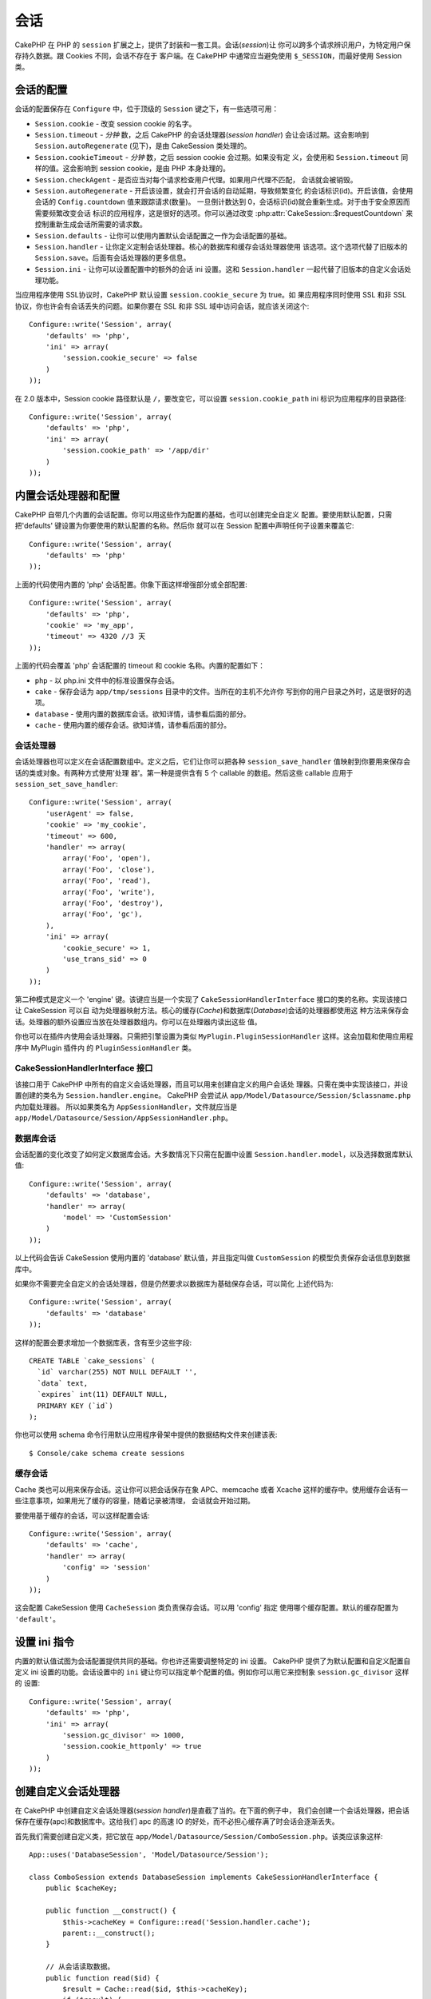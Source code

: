 会话
####

CakePHP 在 PHP 的 ``session`` 扩展之上，提供了封装和一套工具。会话(*session*)让
你可以跨多个请求辨识用户，为特定用户保存持久数据。跟 Cookies 不同，会话不存在于
客户端。在 CakePHP 中通常应当避免使用 ``$_SESSION``，而最好使用 Session 类。


会话的配置
==========

会话的配置保存在 ``Configure`` 中，位于顶级的 ``Session`` 键之下，有一些选项可用：

* ``Session.cookie`` - 改变 session cookie 的名字。

* ``Session.timeout`` - *分钟* 数，之后 CakePHP 的会话处理器(*session handler*)
  会让会话过期。这会影响到 ``Session.autoRegenerate`` (见下)，是由 CakeSession 
  类处理的。

* ``Session.cookieTimeout`` - *分钟* 数，之后 session cookie 会过期。如果没有定
  义，会使用和 ``Session.timeout`` 同样的值。这会影响到 session cookie，是由 PHP
  本身处理的。

* ``Session.checkAgent`` - 是否应当对每个请求检查用户代理。如果用户代理不匹配，
  会话就会被销毁。

* ``Session.autoRegenerate`` - 开启该设置，就会打开会话的自动延期，导致频繁变化
  的会话标识(id)。开启该值，会使用会话的 ``Config.countdown`` 值来跟踪请求(数量)。
  一旦倒计数达到 0，会话标识(id)就会重新生成。对于由于安全原因而需要频繁改变会话
  标识的应用程序，这是很好的选项。你可以通过改变 
  :php:attr:`CakeSession::$requestCountdown` 来控制重新生成会话所需要的请求数。

* ``Session.defaults`` - 让你可以使用内置默认会话配置之一作为会话配置的基础。

* ``Session.handler`` - 让你定义定制会话处理器。核心的数据库和缓存会话处理器使用
  该选项。这个选项代替了旧版本的 ``Session.save``。后面有会话处理器的更多信息。

* ``Session.ini`` - 让你可以设置配置中的额外的会话 ini 设置。这和 
  ``Session.handler`` 一起代替了旧版本的自定义会话处理功能。

当应用程序使用 SSL协议时，CakePHP 默认设置 ``session.cookie_secure`` 为 true。如
果应用程序同时使用 SSL 和非 SSL 协议，你也许会有会话丢失的问题。如果你要在  SSL 
和非 SSL 域中访问会话，就应该关闭这个::

    Configure::write('Session', array(
        'defaults' => 'php',
        'ini' => array(
            'session.cookie_secure' => false
        )
    ));

在 2.0 版本中，Session cookie 路径默认是 ``/``，要改变它，可以设置 
``session.cookie_path`` ini 标识为应用程序的目录路径::

    Configure::write('Session', array(
        'defaults' => 'php',
        'ini' => array(
            'session.cookie_path' => '/app/dir'
        )
    ));

内置会话处理器和配置
====================

CakePHP 自带几个内置的会话配置。你可以用这些作为配置的基础，也可以创建完全自定义
配置。要使用默认配置，只需把'defaults' 键设置为你要使用的默认配置的名称。然后你
就可以在 Session 配置中声明任何子设置来覆盖它::

    Configure::write('Session', array(
        'defaults' => 'php'
    ));

上面的代码使用内置的 'php' 会话配置。你象下面这样增强部分或全部配置::


    Configure::write('Session', array(
        'defaults' => 'php',
        'cookie' => 'my_app',
        'timeout' => 4320 //3 天
    ));

上面的代码会覆盖 'php' 会话配置的 timeout 和 cookie 名称。内置的配置如下：

* ``php`` - 以 php.ini 文件中的标准设置保存会话。
* ``cake`` - 保存会话为 ``app/tmp/sessions`` 目录中的文件。当所在的主机不允许你
  写到你的用户目录之外时，这是很好的选项。
* ``database`` - 使用内置的数据库会话。欲知详情，请参看后面的部分。
* ``cache`` - 使用内置的缓存会话。欲知详情，请参看后面的部分。

会话处理器
----------

会话处理器也可以定义在会话配置数组中。定义之后，它们让你可以把各种 
``session_save_handler`` 值映射到你要用来保存会话的类或对象。有两种方式使用'处理
器'。第一种是提供含有 5 个 callable 的数组。然后这些 callable 应用于 
``session_set_save_handler``::

    Configure::write('Session', array(
        'userAgent' => false,
        'cookie' => 'my_cookie',
        'timeout' => 600,
        'handler' => array(
            array('Foo', 'open'),
            array('Foo', 'close'),
            array('Foo', 'read'),
            array('Foo', 'write'),
            array('Foo', 'destroy'),
            array('Foo', 'gc'),
        ),
        'ini' => array(
            'cookie_secure' => 1,
            'use_trans_sid' => 0
        )
    ));

第二种模式是定义一个 'engine' 键。该键应当是一个实现了 
``CakeSessionHandlerInterface`` 接口的类的名称。实现该接口让 CakeSession 可以自
动为处理器映射方法。核心的缓存(*Cache*)和数据库(*Database*)会话的处理器都使用这
种方法来保存会话。处理器的额外设置应当放在处理器数组内。你可以在处理器内读出这些
值。

你也可以在插件内使用会话处理器。只需把引擎设置为类似 
``MyPlugin.PluginSessionHandler`` 这样。这会加载和使用应用程序中 MyPlugin 插件内
的 ``PluginSessionHandler`` 类。


CakeSessionHandlerInterface 接口
--------------------------------

该接口用于 CakePHP 中所有的自定义会话处理器，而且可以用来创建自定义的用户会话处
理器。只需在类中实现该接口，并设置创建的类名为 ``Session.handler.engine``。
CakePHP 会尝试从 ``app/Model/Datasource/Session/$classname.php`` 内加载处理器。
所以如果类名为 ``AppSessionHandler``，文件就应当是 
``app/Model/Datasource/Session/AppSessionHandler.php``。

数据库会话
----------

会话配置的变化改变了如何定义数据库会话。大多数情况下只需在配置中设置 
``Session.handler.model``，以及选择数据库默认值::


    Configure::write('Session', array(
        'defaults' => 'database',
        'handler' => array(
            'model' => 'CustomSession'
        )
    ));

以上代码会告诉 CakeSession 使用内置的 'database' 默认值，并且指定叫做 
``CustomSession`` 的模型负责保存会话信息到数据库中。

如果你不需要完全自定义的会话处理器，但是仍然要求以数据库为基础保存会话，可以简化
上述代码为::

    Configure::write('Session', array(
        'defaults' => 'database'
    ));

这样的配置会要求增加一个数据库表，含有至少这些字段::

    CREATE TABLE `cake_sessions` (
      `id` varchar(255) NOT NULL DEFAULT '',
      `data` text,
      `expires` int(11) DEFAULT NULL,
      PRIMARY KEY (`id`)
    );

你也可以使用 schema 命令行用默认应用程序骨架中提供的数据结构文件来创建该表::

    $ Console/cake schema create sessions

缓存会话
--------

Cache 类也可以用来保存会话。这让你可以把会话保存在象 APC、memcache 或者 Xcache 
这样的缓存中。使用缓存会话有一些注意事项，如果用光了缓存的容量，随着记录被清理，
会话就会开始过期。

要使用基于缓存的会话，可以这样配置会话::

    Configure::write('Session', array(
        'defaults' => 'cache',
        'handler' => array(
            'config' => 'session'
        )
    ));

这会配置 CakeSession 使用 ``CacheSession`` 类负责保存会话。可以用 'config' 指定
使用哪个缓存配置。默认的缓存配置为 ``'default'``。

设置 ini 指令
=============

内置的默认值试图为会话配置提供共同的基础。你也许还需要调整特定的 ini 设置。
CakePHP 提供了为默认配置和自定义配置自定义 ini 设置的功能。会话设置中的 ``ini`` 
键让你可以指定单个配置的值。例如你可以用它来控制象 ``session.gc_divisor`` 这样的
设置::

    Configure::write('Session', array(
        'defaults' => 'php',
        'ini' => array(
            'session.gc_divisor' => 1000,
            'session.cookie_httponly' => true
        )
    ));


创建自定义会话处理器
====================

在 CakePHP 中创建自定义会话处理器(*session handler*)是直截了当的。在下面的例子中，
我们会创建一个会话处理器，把会话保存在缓存(apc)和数据库中。这给我们 apc 的高速 
IO 的好处，而不必担心缓存满了时会话会逐渐丢失。

首先我们需要创建自定义类，把它放在 
``app/Model/Datasource/Session/ComboSession.php``。该类应该象这样::

    App::uses('DatabaseSession', 'Model/Datasource/Session');

    class ComboSession extends DatabaseSession implements CakeSessionHandlerInterface {
        public $cacheKey;

        public function __construct() {
            $this->cacheKey = Configure::read('Session.handler.cache');
            parent::__construct();
        }

        // 从会话读取数据。
        public function read($id) {
            $result = Cache::read($id, $this->cacheKey);
            if ($result) {
                return $result;
            }
            return parent::read($id);
        }

        // 向会话写入数据。
        public function write($id, $data) {
            Cache::write($id, $data, $this->cacheKey);
            return parent::write($id, $data);
        }

        // 销毁一个会话。
        public function destroy($id) {
            Cache::delete($id, $this->cacheKey);
            return parent::destroy($id);
        }

        // 清除过期的会话。
        public function gc($expires = null) {
            return Cache::gc($this->cacheKey) && parent::gc($expires);
        }
    }

我们的类扩展了内置的 ``DatabaseSession`` 类，所以我们不需要重复它全部的逻辑和行
为。我们用 :php:class:`Cache` 操作包裹每个操作。这让我们从高速的缓存读取会话，而
不必担心填充缓存时会怎样。使用这个会话处理器也容易。在 ``core.php`` 文件中象下面
这样修改会话设置块::

    Configure::write('Session', array(
        'defaults' => 'database',
        'handler' => array(
            'engine' => 'ComboSession',
            'model' => 'Session',
            'cache' => 'apc'
        )
    ));

    // 确保添加 apc 缓存配置
    Cache::config('apc', array('engine' => 'Apc'));

现在应用程序会开始使用自定义会话处理器来读写会话数据了。


.. php:class:: CakeSession

读写会话数据
============

取决于所处的上下文，应用程序有不同的类提供对会话的访问。在控制器中，可以使用 
:php:class:`SessionComponent`。在视图中，可以使用 :php:class:`SessionHelper`。在
应用程序的任何部分，也可以使用 ``CakeSession`` 来访问会话。就像会话的其它接口，
``CakeSession`` 提供简单的 CRUD 接口。

.. php:staticmethod:: read($key)

可以使用与 :php:meth:`Set::classicExtract()` 兼容的语法从会话读取值::

    CakeSession::read('Config.language');

.. php:staticmethod:: write($key, $value)

``$key`` 应当是希望写入 ``$value`` 的以点分隔的路径::

    CakeSession::write('Config.language', 'eng');

.. php:staticmethod:: delete($key)

当需要从会话删除数据时，可以使用 delete 方法::

    CakeSession::delete('Config.language');

你还应当阅读 :doc:`/core-libraries/components/sessions` 和 
:doc:`/core-libraries/helpers/session`，来了解如何在控制器和视图中访问会话数据。


.. meta::
    :title lang=zh_CN: Sessions
    :keywords lang=zh_CN: session defaults,session classes,utility features,session timeout,session ids,persistent data,session key,session cookie,session data,last session,core database,security level,useragent,security reasons,session id,attr,countdown,regeneration,sessions,config
